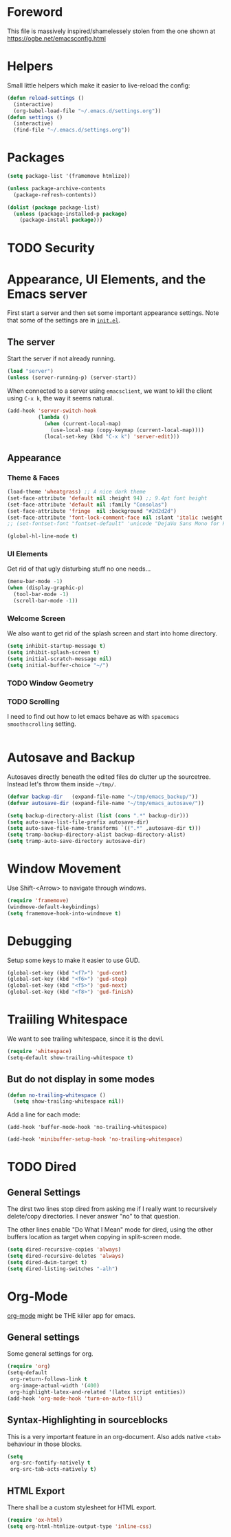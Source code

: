 * Foreword

This file is massively inspired/shamelessely stolen from the one shown
at [[https://ogbe.net/emacsconfig.html]]

* Helpers

Small little helpers which make it easier to live-reload the config:

#+BEGIN_SRC emacs-lisp
  (defun reload-settings ()
    (interactive)
    (org-babel-load-file "~/.emacs.d/settings.org"))
  (defun settings ()
    (interactive)
    (find-file "~/.emacs.d/settings.org"))
#+END_SRC

* Packages

#+BEGIN_SRC emacs-lisp
  (setq package-list '(framemove htmlize))

  (unless package-archive-contents
    (package-refresh-contents))

  (dolist (package package-list)
    (unless (package-installed-p package)
      (package-install package)))
#+END_SRC

* TODO Security
* Appearance, UI Elements, and the Emacs server

First start a server and then set some important appearance
settings. Note that some of the settings are in [[file:init.el][=init.el=]].

** The server

Start the server if not already running.

#+BEGIN_SRC emacs-lisp
  (load "server")
  (unless (server-running-p) (server-start))
#+END_SRC

When connected to a server using =emacsclient=, we want to kill the
client using ~C-x k~, the way it seems natural.

#+BEGIN_SRC emacs-lisp
  (add-hook 'server-switch-hook
            (lambda ()
              (when (current-local-map)
                (use-local-map (copy-keymap (current-local-map))))
              (local-set-key (kbd "C-x k") 'server-edit)))
#+END_SRC

** Appearance

*** Theme & Faces

#+BEGIN_SRC emacs-lisp
  (load-theme 'wheatgrass) ;; A nice dark theme
  (set-face-attribute 'default nil :height 94) ;; 9.4pt font height
  (set-face-attribute 'default nil :family "Consolas")
  (set-face-attribute 'fringe  nil :background "#2d2d2d")
  (set-face-attribute 'font-lock-comment-face nil :slant 'italic :weight 'semibold)
  ;; (set-fontset-font "fontset-default" 'unicode "DejaVu Sans Mono for Powerline")

  (global-hl-line-mode t)
#+END_SRC

*** UI Elements

Get rid of that ugly disturbing stuff no one needs…

#+BEGIN_SRC emacs-lisp
  (menu-bar-mode -1)
  (when (display-graphic-p)
    (tool-bar-mode -1)
    (scroll-bar-mode -1))
#+END_SRC

*** Welcome Screen

We also want to get rid of the splash screen and start into home
directory.

#+BEGIN_SRC emacs-lisp
  (setq inhibit-startup-message t)
  (setq inhibit-splash-screen t)
  (setq initial-scratch-message nil)
  (setq initial-buffer-choice "~/")
#+END_SRC

*** TODO Window Geometry

*** TODO Scrolling

I need to find out how to let emacs behave as with =spacemacs=
=smoothscrolling= setting.

#+BEGIN_SRC emacs-lisp

#+END_SRC

* Autosave and Backup

Autosaves directly beneath the edited files do clutter up the
sourcetree. Instead let's throw them inside =~/tmp/=.

#+BEGIN_SRC emacs-lisp
  (defvar backup-dir   (expand-file-name "~/tmp/emacs_backup/"))
  (defvar autosave-dir (expand-file-name "~/tmp/emacs_autosave/"))

  (setq backup-directory-alist (list (cons ".*" backup-dir)))
  (setq auto-save-list-file-prefix autosave-dir)
  (setq auto-save-file-name-transforms `((".*" ,autosave-dir t)))
  (setq tramp-backup-directory-alist backup-directory-alist)
  (setq tramp-auto-save-directory autosave-dir)
#+END_SRC

* Window Movement

Use Shift-<Arrow> to navigate through windows.

#+BEGIN_SRC emacs-lisp
  (require 'framemove)
  (windmove-default-keybindings)
  (setq framemove-hook-into-windmove t)
#+END_SRC

* Debugging

Setup some keys to make it easier to use GUD.

#+BEGIN_SRC emacs-lisp
  (global-set-key (kbd "<f7>") 'gud-cont)
  (global-set-key (kbd "<f6>") 'gud-step)
  (global-set-key (kbd "<f5>") 'gud-next)
  (global-set-key (kbd "<f8>") 'gud-finish)
#+END_SRC

* Traiiling Whitespace

We want to see trailing whitespace, since it is the devil.

#+BEGIN_SRC emacs-lisp
  (require 'whitespace)
  (setq-default show-trailing-whitespace t)
#+END_SRC

** But do not display in some modes

#+BEGIN_SRC emacs-lisp
  (defun no-trailing-whitespace ()
    (setq show-trailing-whitespace nil))
#+END_SRC

Add a line for each mode:

#+BEGIN_EXAMPLE
(add-hook 'buffer-mode-hook 'no-trailing-whitespace)
#+END_EXAMPLE

#+BEGIN_SRC emacs-lisp
  (add-hook 'minibuffer-setup-hook 'no-trailing-whitespace)
#+END_SRC
* TODO Dired

** General Settings

The dirst two lines stop dired from asking me if I really want to
recursively delete/copy directories. I never answer "no" to that
question.

The other lines enable "Do What I Mean" mode for dired, using the
other buffers location as target when copying in split-screen mode.

#+BEGIN_SRC emacs-lisp
  (setq dired-recursive-copies 'always)
  (setq dired-recursive-deletes 'always)
  (setq dired-dwim-target t)
  (setq dired-listing-switches "-alh")
#+END_SRC

* Org-Mode

[[http://orgmode.org/][org-mode]] might be THE killer app for emacs.

** General settings

Some general settings for org.

#+BEGIN_SRC emacs-lisp
  (require 'org)
  (setq-default
   org-return-follows-link t
   org-image-actual-width '(400)
   org-highlight-latex-and-related '(latex script entities))
  (add-hook 'org-mode-hook 'turn-on-auto-fill)
#+END_SRC

** Syntax-Highlighting in sourceblocks

This is a very important feature in an org-document. Also adds native
~<tab>~ behaviour in those blocks.

#+BEGIN_SRC emacs-lisp
  (setq
   org-src-fontify-natively t
   org-src-tab-acts-natively t)
#+END_SRC

** HTML Export

There shall be a custom stylesheet for HTML export.

#+BEGIN_SRC emacs-lisp
  (require 'ox-html)
  (setq org-html-htmlize-output-type 'inline-css)
#+END_SRC

